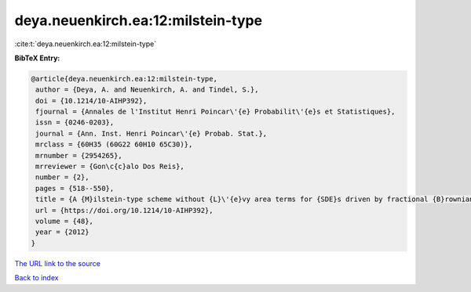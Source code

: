 deya.neuenkirch.ea:12:milstein-type
===================================

:cite:t:`deya.neuenkirch.ea:12:milstein-type`

**BibTeX Entry:**

.. code-block:: bibtex

   @article{deya.neuenkirch.ea:12:milstein-type,
    author = {Deya, A. and Neuenkirch, A. and Tindel, S.},
    doi = {10.1214/10-AIHP392},
    fjournal = {Annales de l'Institut Henri Poincar\'{e} Probabilit\'{e}s et Statistiques},
    issn = {0246-0203},
    journal = {Ann. Inst. Henri Poincar\'{e} Probab. Stat.},
    mrclass = {60H35 (60G22 60H10 65C30)},
    mrnumber = {2954265},
    mrreviewer = {Gon\c{c}alo Dos Reis},
    number = {2},
    pages = {518--550},
    title = {A {M}ilstein-type scheme without {L}\'{e}vy area terms for {SDE}s driven by fractional {B}rownian motion},
    url = {https://doi.org/10.1214/10-AIHP392},
    volume = {48},
    year = {2012}
   }
`The URL link to the source <ttps://doi.org/10.1214/10-AIHP392}>`_


`Back to index <../By-Cite-Keys.html>`_
